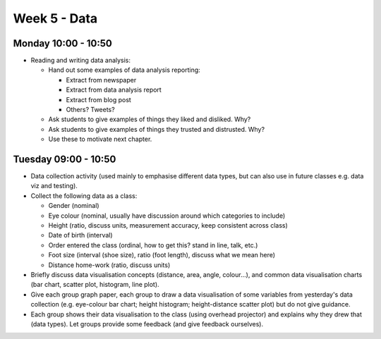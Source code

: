 =============
Week 5 - Data
=============


Monday 10:00 - 10:50
--------------------

+ Reading and writing data analysis:

  + Hand out some examples of data analysis reporting:

    + Extract from newspaper
    + Extract from data analysis report
    + Extract from blog post
    + Others? Tweets?
    
  + Ask students to give examples of things they liked and disliked. Why?
  + Ask students to give examples of things they trusted and distrusted. Why?
  + Use these to motivate next chapter.


Tuesday 09:00 - 10:50
---------------------

+ Data collection activity (used mainly to emphasise different data types, but can also use in future classes e.g. data viz and testing).
+ Collect the following data as a class:

  + Gender (nominal)
  + Eye colour (nominal, usually have discussion around which categories to include)
  + Height (ratio, discuss units, measurement accuracy, keep consistent across class)
  + Date of birth (interval)
  + Order entered the class (ordinal, how to get this? stand in line, talk, etc.)
  + Foot size (interval (shoe size), ratio (foot length), discuss what we mean here)
  + Distance home-work (ratio, discuss units)


+ Briefly discuss data visualisation concepts (distance, area, angle, colour...), and common data visualisation charts (bar chart, scatter plot, histogram, line plot).
+ Give each group graph paper, each group to draw a data visualisation of some variables from yesterday's data collection (e.g. eye-colour bar chart; height histogram; height-distance scatter plot) but do not give guidance.
+ Each group shows their data visualisation to the class (using overhead projector) and explains why they drew that (data types). Let groups provide some feedback (and give feedback ourselves).
